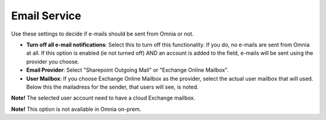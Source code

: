 Email Service
=======================

Use these settings to decide if e-mails should be sent from Omnia or not.

.. image:: custom-email-settings-new.png

+ **Turn off all e-mail notifications**: Select this to turn off this functionality. If you do, no e-mails are sent from Omnia at all. If this option is enabled (ie not turned off) AND an account is added to the field, e-mails will be sent using the provider you choose. 
+ **Email Provider**: Select "Sharepoint Outgoing Mail" or "Exchange Online Mailbox". 
+ **User Mailbox**: If you choose Exchange Online Mailbox as the provider, select the actual user mailbox that will used. Below this the mailadress for the sender, that users will see, is noted.

**Note!** The selected user account need to have a cloud Exchange mailbox.

**Note!** This option is not available in Omnia on-prem.
